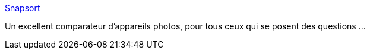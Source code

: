 :jbake-type: post
:jbake-status: published
:jbake-title: Snapsort
:jbake-tags: photographie,guide,comparison,review,_mois_janv.,_année_2010
:jbake-date: 2010-01-20
:jbake-depth: ../
:jbake-uri: shaarli/1263992867000.adoc
:jbake-source: https://nicolas-delsaux.hd.free.fr/Shaarli?searchterm=http%3A%2F%2Fsnapsort.com%2F&searchtags=photographie+guide+comparison+review+_mois_janv.+_ann%C3%A9e_2010
:jbake-style: shaarli

http://snapsort.com/[Snapsort]

Un excellent comparateur d'appareils photos, pour tous ceux qui se posent des questions ...
